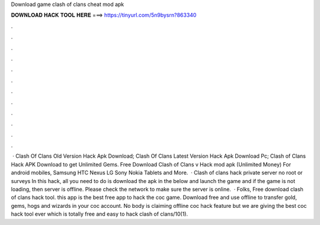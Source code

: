 Download game clash of clans cheat mod apk

𝐃𝐎𝐖𝐍𝐋𝐎𝐀𝐃 𝐇𝐀𝐂𝐊 𝐓𝐎𝐎𝐋 𝐇𝐄𝐑𝐄 ===> https://tinyurl.com/5n9bysrn?863340

.

.

.

.

.

.

.

.

.

.

.

.

 · Clash Of Clans Old Version Hack Apk Download; Clash Of Clans Latest Version Hack Apk Download Pc; Clash of Clans Hack APK Download to get Unlimited Gems. Free Download Clash of Clans v Hack mod apk (Unlimited Money) For android mobiles, Samsung HTC Nexus LG Sony Nokia Tablets and More.  · Clash of clans hack private server no root or surveys In this hack, all you need to do is download the apk in the below and launch the game and if the game is not loading, then server is offline. Please check the network to make sure the server is online.  · Folks, Free download clash of clans hack tool. this app is the best free app to hack the coc game. Download free and use offline to transfer gold, gems, hogs and wizards in your coc account. No body is claiming offline coc hack feature but we are giving the best coc hack tool ever which is totally free and easy to hack clash of clans/10(1).